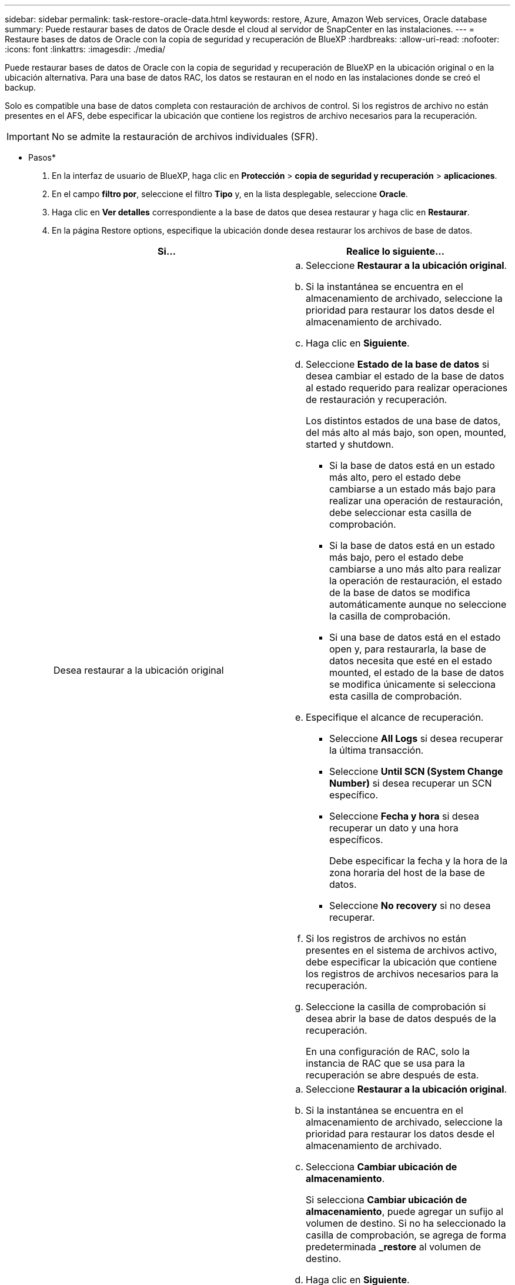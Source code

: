 ---
sidebar: sidebar 
permalink: task-restore-oracle-data.html 
keywords: restore, Azure, Amazon Web services, Oracle database 
summary: Puede restaurar bases de datos de Oracle desde el cloud al servidor de SnapCenter en las instalaciones. 
---
= Restaure bases de datos de Oracle con la copia de seguridad y recuperación de BlueXP
:hardbreaks:
:allow-uri-read: 
:nofooter: 
:icons: font
:linkattrs: 
:imagesdir: ./media/


[role="lead"]
Puede restaurar bases de datos de Oracle con la copia de seguridad y recuperación de BlueXP en la ubicación original o en la ubicación alternativa. Para una base de datos RAC, los datos se restauran en el nodo en las instalaciones donde se creó el backup.

Solo es compatible una base de datos completa con restauración de archivos de control. Si los registros de archivo no están presentes en el AFS, debe especificar la ubicación que contiene los registros de archivo necesarios para la recuperación.


IMPORTANT: No se admite la restauración de archivos individuales (SFR).

* Pasos*

. En la interfaz de usuario de BlueXP, haga clic en *Protección* > *copia de seguridad y recuperación* > *aplicaciones*.
. En el campo *filtro por*, seleccione el filtro *Tipo* y, en la lista desplegable, seleccione *Oracle*.
. Haga clic en *Ver detalles* correspondiente a la base de datos que desea restaurar y haga clic en *Restaurar*.
. En la página Restore options, especifique la ubicación donde desea restaurar los archivos de base de datos.
+
|===
| Si... | Realice lo siguiente... 


 a| 
Desea restaurar a la ubicación original
 a| 
.. Seleccione *Restaurar a la ubicación original*.
.. Si la instantánea se encuentra en el almacenamiento de archivado, seleccione la prioridad para restaurar los datos desde el almacenamiento de archivado.
.. Haga clic en *Siguiente*.
.. Seleccione *Estado de la base de datos* si desea cambiar el estado de la base de datos al estado requerido para realizar operaciones de restauración y recuperación.
+
Los distintos estados de una base de datos, del más alto al más bajo, son open, mounted, started y shutdown.

+
*** Si la base de datos está en un estado más alto, pero el estado debe cambiarse a un estado más bajo para realizar una operación de restauración, debe seleccionar esta casilla de comprobación.
*** Si la base de datos está en un estado más bajo, pero el estado debe cambiarse a uno más alto para realizar la operación de restauración, el estado de la base de datos se modifica automáticamente aunque no seleccione la casilla de comprobación.
*** Si una base de datos está en el estado open y, para restaurarla, la base de datos necesita que esté en el estado mounted, el estado de la base de datos se modifica únicamente si selecciona esta casilla de comprobación.


.. Especifique el alcance de recuperación.
+
*** Seleccione *All Logs* si desea recuperar la última transacción.
*** Seleccione *Until SCN (System Change Number)* si desea recuperar un SCN específico.
*** Seleccione *Fecha y hora* si desea recuperar un dato y una hora específicos.
+
Debe especificar la fecha y la hora de la zona horaria del host de la base de datos.

*** Seleccione *No recovery* si no desea recuperar.


.. Si los registros de archivos no están presentes en el sistema de archivos activo, debe especificar la ubicación que contiene los registros de archivos necesarios para la recuperación.
.. Seleccione la casilla de comprobación si desea abrir la base de datos después de la recuperación.
+
En una configuración de RAC, solo la instancia de RAC que se usa para la recuperación se abre después de esta.





 a| 
Desea restaurar temporalmente a otro almacenamiento y, a continuación, copiar los archivos restaurados en la ubicación original
 a| 
.. Seleccione *Restaurar a la ubicación original*.
.. Si la instantánea se encuentra en el almacenamiento de archivado, seleccione la prioridad para restaurar los datos desde el almacenamiento de archivado.
.. Selecciona *Cambiar ubicación de almacenamiento*.
+
Si selecciona *Cambiar ubicación de almacenamiento*, puede agregar un sufijo al volumen de destino. Si no ha seleccionado la casilla de comprobación, se agrega de forma predeterminada *_restore* al volumen de destino.

.. Haga clic en *Siguiente*.
.. En la página Storage mapping, especifique los detalles de la ubicación de almacenamiento alternativo donde los datos restaurados del almacén de objetos se almacenarán temporalmente.
+
Si selecciona un sistema ONTAP en las instalaciones y si no ha configurado la conexión del clúster con el almacenamiento de objetos, se le pedirá información adicional sobre el almacén de objetos.

.. Haga clic en *Siguiente*.
.. Seleccione *Estado de la base de datos* si desea cambiar el estado de la base de datos al estado requerido para realizar operaciones de restauración y recuperación.
+
Los distintos estados de una base de datos, del más alto al más bajo, son open, mounted, started y shutdown.

+
*** Si la base de datos está en un estado más alto, pero el estado debe cambiarse a un estado más bajo para realizar una operación de restauración, debe seleccionar esta casilla de comprobación.
*** Si la base de datos está en un estado más bajo, pero el estado debe cambiarse a uno más alto para realizar la operación de restauración, el estado de la base de datos se modifica automáticamente aunque no seleccione la casilla de comprobación.
*** Si una base de datos está en el estado open y, para restaurarla, la base de datos necesita que esté en el estado mounted, el estado de la base de datos se modifica únicamente si selecciona esta casilla de comprobación.


.. Especifique el alcance de recuperación.
+
*** Seleccione *All Logs* si desea recuperar la última transacción.
*** Seleccione *Until SCN (System Change Number)* si desea recuperar un SCN específico.
*** Seleccione *Fecha y hora* si desea recuperar un dato y una hora específicos.
+
Debe especificar la fecha y la hora de la zona horaria del host de la base de datos.

*** Seleccione *No recovery* si no desea recuperar.


.. Si los registros de archivos no están presentes en el sistema de archivos activo, debe especificar la ubicación que contiene los registros de archivos necesarios para la recuperación.
.. Seleccione la casilla de comprobación si desea abrir la base de datos después de la recuperación.
+
En una configuración de RAC, solo la instancia de RAC que se usa para la recuperación se abre después de esta.





 a| 
Desea restaurar a una ubicación alternativa
 a| 
.. Seleccione *Restaurar a ubicación alternativa*.
.. Si la instantánea se encuentra en el almacenamiento de archivado, seleccione la prioridad para restaurar los datos desde el almacenamiento de archivado.
.. Si desea restaurar en almacenamiento alternativo, realice lo siguiente:
+
... Selecciona *Cambiar ubicación de almacenamiento*.
+
Si selecciona *Cambiar ubicación de almacenamiento*, puede agregar un sufijo al volumen de destino. Si no ha seleccionado la casilla de comprobación, se agrega de forma predeterminada *_restore* al volumen de destino.

... Haga clic en *Siguiente*.
... En la página Storage mapping, especifique los detalles de la ubicación de almacenamiento alternativo donde los datos del almacén de objetos deben restaurarse.


.. Haga clic en *Siguiente*.
.. En la página Host de Destino, seleccione el host en el que se montará la base de datos.
+
... (Opcional) Para el entorno NAS, especifique el FQDN o la dirección IP del host al que se van a exportar los volúmenes restaurados del almacén de objetos.
... (Opcional) Para el entorno SAN, especifique los iniciadores del host al que se van a asignar las LUN de los volúmenes restaurados desde el almacén de objetos.


.. Haga clic en *Siguiente*.


|===
. Revise los detalles y haga clic en *Restaurar*.


.Resultados
La opción *Restore to alternate location* monta la copia de seguridad seleccionada en el host dado. Debe abrir manualmente la base de datos.

Después de montar el backup, no se podrá volver a montar hasta que se desmonte. Puede utilizar la opción *Unmount* de la interfaz de usuario para desmontar la copia de seguridad.

Para obtener información sobre cómo abrir la base de datos Oracle, consulte, https://kb.netapp.com/Advice_and_Troubleshooting/Cloud_Services/Cloud_Manager/How_to_bring_up_Oracle_Database_in_another_NFS_host_after_mounting_storage_from_backup_in_Cloud_Backup_for_Applications["Artículo de base de conocimientos"].


NOTE: Si la operación de restauración no se completa, no vuelva a intentar el proceso de restauración hasta que Job Monitor muestre que se produjo un error en la operación de restauración. Si se vuelve a intentar el proceso de restauración antes de que Job Monitor muestre que la operación de restauración falló, la operación de restauración volverá a fallar. Cuando vea el estado de Job Monitor como “Failed”, puede intentar nuevamente el proceso de restauración.
